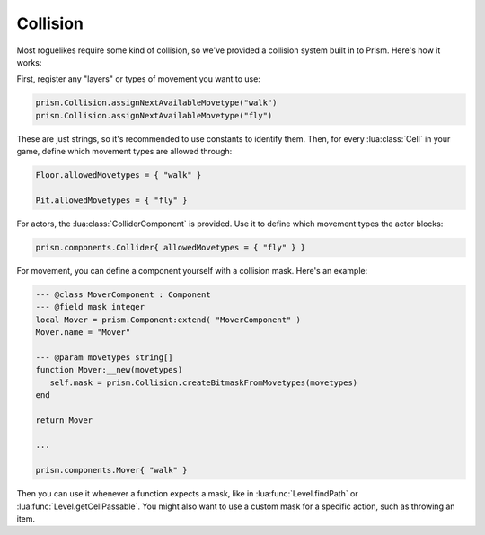 Collision
=========

Most roguelikes require some kind of collision, so we've provided a collision system
built in to Prism. Here's how it works:

First, register any "layers" or types of movement you want to use:

.. code:: lua

   prism.Collision.assignNextAvailableMovetype("walk")
   prism.Collision.assignNextAvailableMovetype("fly")

These are just strings, so it's recommended to use constants to identify them. Then, for every 
:lua:class:`Cell` in your game, define which movement types are allowed through:

.. code:: lua

   Floor.allowedMovetypes = { "walk" }

   Pit.allowedMovetypes = { "fly" }

For actors, the :lua:class:`ColliderComponent` is provided. Use it to define which movement types
the actor blocks:

.. code:: lua

   prism.components.Collider{ allowedMovetypes = { "fly" } }

For movement, you can define a component yourself with a collision mask. Here's an example:

.. code:: lua

   --- @class MoverComponent : Component
   --- @field mask integer
   local Mover = prism.Component:extend( "MoverComponent" )
   Mover.name = "Mover"

   --- @param movetypes string[]
   function Mover:__new(movetypes)
      self.mask = prism.Collision.createBitmaskFromMovetypes(movetypes)
   end

   return Mover

   ...

   prism.components.Mover{ "walk" }

Then you can use it whenever a function expects a mask, like in :lua:func:`Level.findPath` or
:lua:func:`Level.getCellPassable`. You might also want to use a custom mask for a specific action, 
such as throwing an item. 
